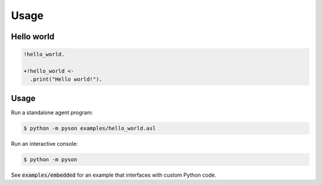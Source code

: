 =====
Usage
=====

Hello world
-----------

.. code::

    !hello_world.

    +!hello_world <-
      .print("Hello world!").

Usage
-----

Run a standalone agent program:

.. code::

    $ python -m pyson examples/hello_world.asl

Run an interactive console:

.. code::

    $ python -m pyson

See :code:`examples/embedded` for an example that interfaces with custom
Python code.
